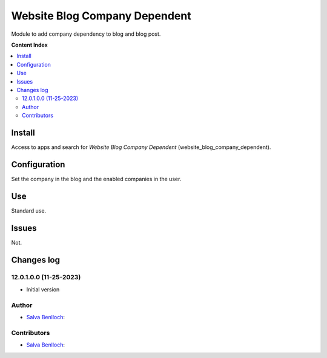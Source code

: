 =============================
Website Blog Company Dependent
=============================

.. |badge1| image:: /website_blog_company_dependent/static/description/status.png
    :alt: Production/Stable
.. |badge2| image:: /website_blog_company_dependent/static/description/license.png
    :alt: License: LGPL-3

|badge1| |badge2|

Module to add company dependency to blog and blog post.

**Content Index**

.. contents::
   :local:

Install
===========

Access to apps and search for *Website Blog Company Dependent* (website_blog_company_dependent).

Configuration
=============

Set the company in the blog and the enabled companies in the user.

Use
===

Standard use.

Issues
==================================

Not.

Changes log
===================

12.0.1.0.0 (11-25-2023)
~~~~~~~~~~~~~~~~~~~~~~~

* Initial version
Author
~~~~~~~

* `Salva Benlloch <sbr_13_rod@hotmail.com>`__:

Contributors
~~~~~~~~~~~~~~

* `Salva Benlloch <sbr_13_rod@hotmail.com>`__:
